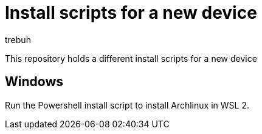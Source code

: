 = Install scripts for a new device
trebuh

This repository holds a different install scripts for a new device

== Windows
Run the Powershell install script to install Archlinux in WSL 2.
